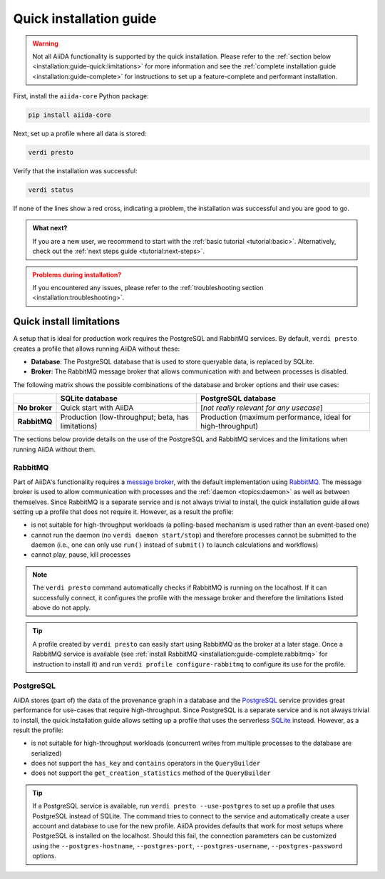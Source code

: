 .. _installation:guide-quick:

========================
Quick installation guide
========================

.. warning::

    Not all AiiDA functionality is supported by the quick installation.
    Please refer to the :ref:`section below <installation:guide-quick:limitations>` for more information and see the :ref:`complete installation guide <installation:guide-complete>` for instructions to set up a feature-complete and performant installation.


First, install the ``aiida-core`` Python package:

.. code-block:: console

    pip install aiida-core

Next, set up a profile where all data is stored:

.. code-block:: console

    verdi presto

Verify that the installation was successful:

.. code-block:: console

    verdi status

If none of the lines show a red cross, indicating a problem, the installation was successful and you are good to go.

.. admonition:: What next?
    :class: hint

    If you are a new user, we recommend to start with the :ref:`basic tutorial <tutorial:basic>`.
    Alternatively, check out the :ref:`next steps guide <tutorial:next-steps>`.

.. admonition:: Problems during installation?
    :class: warning

    If you encountered any issues, please refer to the :ref:`troubleshooting section <installation:troubleshooting>`.


.. _installation:guide-quick:limitations:

Quick install limitations
=========================

A setup that is ideal for production work requires the PostgreSQL and RabbitMQ services.
By default, ``verdi presto`` creates a profile that allows running AiiDA without these:

* **Database**: The PostgreSQL database that is used to store queryable data, is replaced by SQLite.
* **Broker**: The RabbitMQ message broker that allows communication with and between processes is disabled.

The following matrix shows the possible combinations of the database and broker options and their use cases:

+----------------------+----------------------------------------------------+-------------------------------------------------------------+
|                      | **SQLite database**                                | **PostgreSQL database**                                     |
+======================+====================================================+=============================================================+
| **No broker**        | Quick start with AiiDA                             | [*not really relevant for any usecase*]                     |
+----------------------+----------------------------------------------------+-------------------------------------------------------------+
| **RabbitMQ**         | Production (low-throughput; beta, has limitations) | Production (maximum performance, ideal for high-throughput) |
+----------------------+----------------------------------------------------+-------------------------------------------------------------+

The sections below provide details on the use of the PostgreSQL and RabbitMQ services and the limitations when running AiiDA without them.

.. _installation:guide-quick:limitations:rabbitmq:

RabbitMQ
--------

Part of AiiDA's functionality requires a `message broker <https://en.wikipedia.org/wiki/Message_broker>`_, with the default implementation using `RabbitMQ <https://www.rabbitmq.com/>`_.
The message broker is used to allow communication with processes and the :ref:`daemon <topics:daemon>` as well as between themselves.
Since RabbitMQ is a separate service and is not always trivial to install, the quick installation guide allows setting up a profile that does not require it.
However, as a result the profile:

* is not suitable for high-throughput workloads (a polling-based mechanism is used rather than an event-based one)
* cannot run the daemon (no ``verdi daemon start/stop``) and therefore processes cannot be submitted to the daemon (i.e., one can only use ``run()`` instead of ``submit()`` to launch calculations and workflows)
* cannot play, pause, kill processes

.. note::
    The ``verdi presto`` command automatically checks if RabbitMQ is running on the localhost.
    If it can successfully connect, it configures the profile with the message broker and therefore the limitations listed above do not apply.

.. tip::
    A profile created by ``verdi presto`` can easily start using RabbitMQ as the broker at a later stage.
    Once a RabbitMQ service is available (see :ref:`install RabbitMQ <installation:guide-complete:rabbitmq>` for instruction to install it) and run ``verdi profile configure-rabbitmq`` to configure its use for the profile.

.. _installation:guide-quick:limitations:postgresql:

PostgreSQL
----------

AiiDA stores (part of) the data of the provenance graph in a database and the `PostgreSQL <https://www.postgresql.org/>`_ service provides great performance for use-cases that require high-throughput.
Since PostgreSQL is a separate service and is not always trivial to install, the quick installation guide allows setting up a profile that uses the serverless `SQLite <https://www.sqlite.org/>`_ instead.
However, as a result the profile:

* is not suitable for high-throughput workloads (concurrent writes from multiple processes to the database are serialized)
* does not support the ``has_key`` and ``contains`` operators in the ``QueryBuilder``
* does not support the ``get_creation_statistics`` method of the ``QueryBuilder``

.. tip::
    If a PostgreSQL service is available, run ``verdi presto --use-postgres`` to set up a profile that uses PostgreSQL instead of SQLite.
    The command tries to connect to the service and automatically create a user account and database to use for the new profile.
    AiiDA provides defaults that work for most setups where PostgreSQL is installed on the localhost.
    Should this fail, the connection parameters can be customized using the ``--postgres-hostname``, ``--postgres-port``, ``--postgres-username``, ``--postgres-password`` options.
